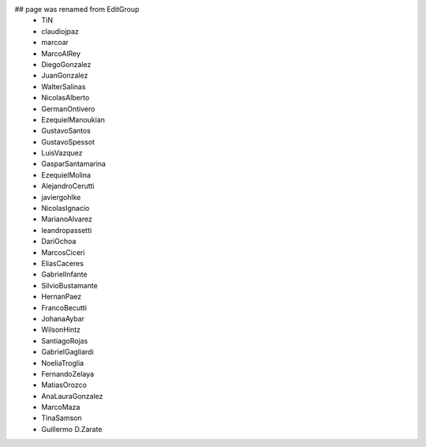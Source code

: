 ## page was renamed from EditGroup
 * TiN
 * claudiojpaz
 * marcoar
 * MarcoAlRey
 * DiegoGonzalez
 * JuanGonzalez
 * WalterSalinas
 * NicolasAlberto
 * GermanOntivero
 * EzequielManoukian
 * GustavoSantos
 * GustavoSpessot
 * LuisVazquez
 * GasparSantamarina
 * EzequielMolina
 * AlejandroCerutti
 * javiergohlke
 * NicolasIgnacio
 * MarianoAlvarez
 * leandropassetti
 * DariOchoa
 * MarcosCiceri
 * EliasCaceres
 * GabrielInfante
 * SilvioBustamante
 * HernanPaez
 * FrancoBecutti
 * JohanaAybar
 * WilsonHintz
 * SantiagoRojas
 * GabrielGagliardi
 * NoeliaTroglia
 * FernandoZelaya
 * MatiasOrozco
 * AnaLauraGonzalez
 * MarcoMaza
 * TinaSamson
 * Guillermo D.Zarate
